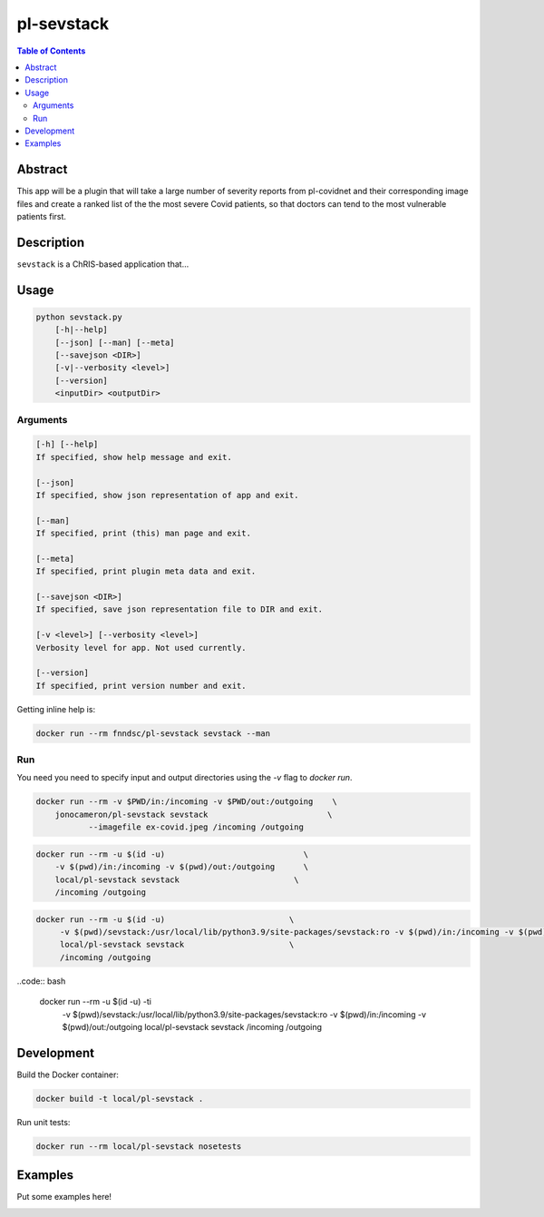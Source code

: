pl-sevstack
================================

.. image:: https://img.shields.io/docker/v/fnndsc/pl-sevstack?sort=semver
    :target: https://hub.docker.com/r/fnndsc/pl-sevstack

.. image:: https://img.shields.io/github/license/fnndsc/pl-sevstack
    :target: https://github.com/FNNDSC/pl-sevstack/blob/master/LICENSE

.. image:: https://github.com/FNNDSC/pl-sevstack/workflows/ci/badge.svg
    :target: https://github.com/FNNDSC/pl-sevstack/actions


.. contents:: Table of Contents


Abstract
--------

This app will be a plugin that will take a large number of severity reports from pl-covidnet and their corresponding image files and create a ranked list of the the most severe Covid patients, so that doctors can tend to the most vulnerable patients first.


Description
-----------

``sevstack`` is a ChRIS-based application that...


Usage
-----

.. code::

    python sevstack.py
        [-h|--help]
        [--json] [--man] [--meta]
        [--savejson <DIR>]
        [-v|--verbosity <level>]
        [--version]
        <inputDir> <outputDir>


Arguments
~~~~~~~~~

.. code::

    [-h] [--help]
    If specified, show help message and exit.
    
    [--json]
    If specified, show json representation of app and exit.
    
    [--man]
    If specified, print (this) man page and exit.

    [--meta]
    If specified, print plugin meta data and exit.
    
    [--savejson <DIR>] 
    If specified, save json representation file to DIR and exit. 
    
    [-v <level>] [--verbosity <level>]
    Verbosity level for app. Not used currently.
    
    [--version]
    If specified, print version number and exit. 


Getting inline help is:

.. code:: bash

    docker run --rm fnndsc/pl-sevstack sevstack --man

Run
~~~

You need you need to specify input and output directories using the `-v` flag to `docker run`.

.. code:: bash

    docker run --rm -v $PWD/in:/incoming -v $PWD/out:/outgoing    \
        jonocameron/pl-sevstack sevstack                         \
               --imagefile ex-covid.jpeg /incoming /outgoing

.. code:: bash

    docker run --rm -u $(id -u)                             \
        -v $(pwd)/in:/incoming -v $(pwd)/out:/outgoing      \
        local/pl-sevstack sevstack                        \
        /incoming /outgoing

.. code:: bash

   docker run --rm -u $(id -u)				\ 
	-v $(pwd)/sevstack:/usr/local/lib/python3.9/site-packages/sevstack:ro -v $(pwd)/in:/incoming -v $(pwd)/out:/outgoing	\ 
	local/pl-sevstack sevstack			\ 
	/incoming /outgoing

..code:: bash

    docker run --rm -u $(id -u) -ti                         \
        -v $(pwd)/sevstack:/usr/local/lib/python3.9/site-packages/sevstack:ro -v $(pwd)/in:/incoming -v $(pwd)/out:/outgoing    \
        local/pl-sevstack sevstack                      \
        /incoming /outgoing


Development
-----------

Build the Docker container:

.. code:: bash

    docker build -t local/pl-sevstack .

Run unit tests:

.. code:: bash

    docker run --rm local/pl-sevstack nosetests

Examples
--------

Put some examples here!


.. image:: https://raw.githubusercontent.com/FNNDSC/cookiecutter-chrisapp/master/doc/assets/badge/light.png
    :target: https://chrisstore.co

